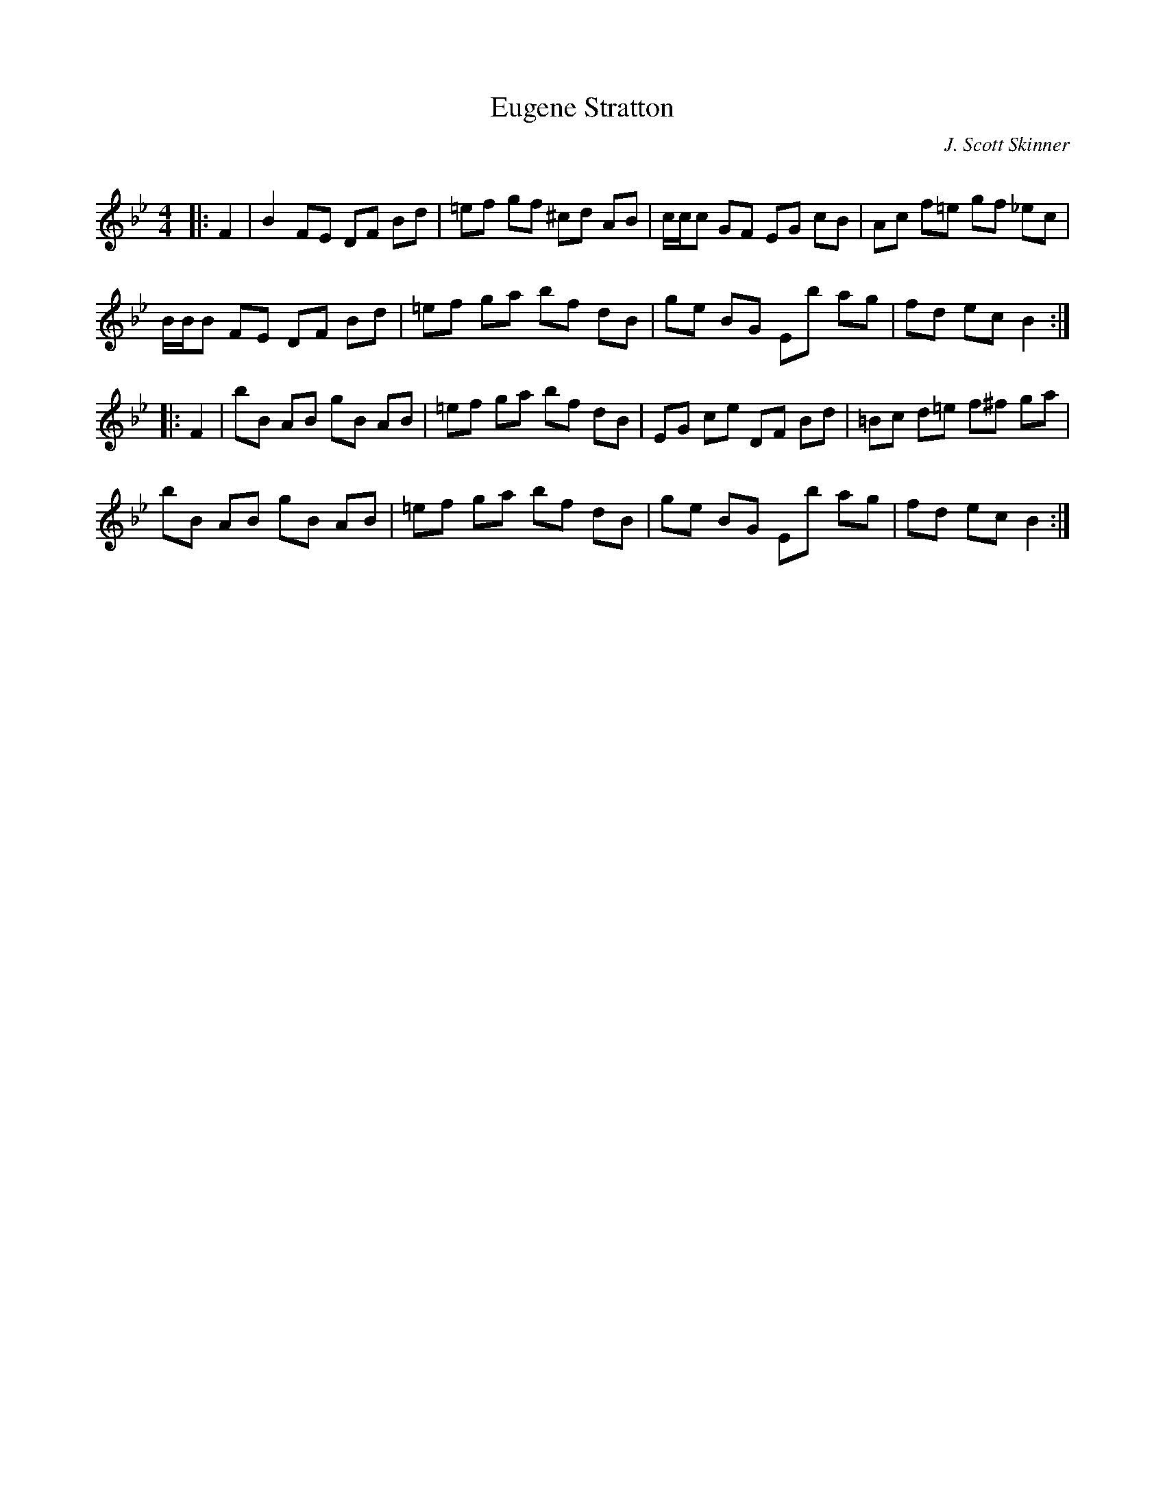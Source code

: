 X:1
T: Eugene Stratton
C:J. Scott Skinner
R:Reel
Q: 232
K:Bb
M:4/4
L:1/8
|:F2|B2 FE DF Bd|=ef gf ^cd AB|c1/2c1/2c GF EG cB|Ac f=e gf _ec|
B1/2B1/2B FE DF Bd|=ef ga bf dB|ge BG Eb ag|fd ec B2:|
|:F2|bB AB gB AB|=ef ga bf dB|EG ce DF Bd|=Bc d=e f^f ga|
bB AB gB AB|=ef ga bf dB|ge BG Eb ag|fd ec B2:|
